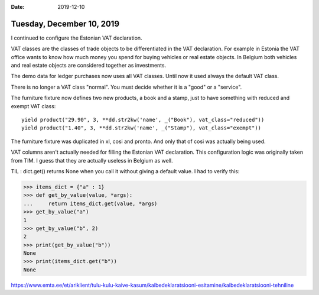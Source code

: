 :date: 2019-12-10

==========================
Tuesday, December 10, 2019
==========================

I continued to configure the Estonian VAT declaration.

VAT classes are the classes of trade objects to be differentiated in the VAT
declaration.  For example in Estonia the VAT office wants to know how much money
you spend for buying vehicles or real estate objects.  In Belgium both vehicles
and real estate objects are considered together as investments.

The demo data for ledger purchases now uses all VAT classes. Until now it used
always the default VAT class.

There is no longer a VAT class "normal". You must decide whether it is a "good"
or a "service".

The furniture fixture now defines two new products, a book and a stamp, just to
have something with reduced and exempt VAT class::

  yield product("29.90", 3, **dd.str2kw('name', _("Book"), vat_class="reduced"))
  yield product("1.40", 3, **dd.str2kw('name', _("Stamp"), vat_class="exempt"))

The furniture fixture was duplicated in xl, cosi and pronto.  And only that of
cosi was actually being used.

VAT columns aren't actually needed for filling the Estonian VAT declaration.
This configuration logic was originally taken from TIM.
I guess that they are actually useless in Belgium as well.


TIL : dict.get() returns None when you call it without giving a default value.
I had to verify this:

>>> items_dict = {"a" : 1}
>>> def get_by_value(value, *args):
...     return items_dict.get(value, *args)
>>> get_by_value("a")
1
>>> get_by_value("b", 2)
2
>>> print(get_by_value("b"))
None
>>> print(items_dict.get("b"))
None



https://www.emta.ee/et/ariklient/tulu-kulu-kaive-kasum/kaibedeklaratsiooni-esitamine/kaibedeklaratsiooni-tehniline
